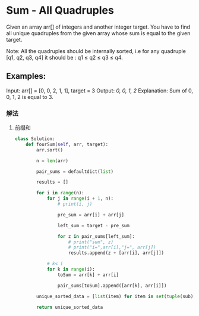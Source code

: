 * Sum - All Quadruples

Given an array arr[] of integers and another integer target. You have to find all unique quadruples from the given array whose sum is equal to the given target.

Note: All the quadruples should be internally sorted, i.e for any quadruple [q1, q2, q3, q4] it should be : q1 ≤ q2 ≤ q3 ≤ q4.

** Examples:

#+begin_center
Input: arr[] = [0, 0, 2, 1, 1], target = 3
Output: [[0, 0, 1, 2]]
Explanation: Sum of 0, 0, 1, 2 is equal to 3.
#+end_center


*** 解法

1. 前缀和

   #+begin_src python
class Solution:
    def fourSum(self, arr, target):
        arr.sort()

        n = len(arr)

        pair_sums = defaultdict(list)

        results = []

        for i in range(n):
            for j in range(i + 1, n):
                # print(i, j)

                pre_sum = arr[i] + arr[j]

                left_sum = target - pre_sum

                for z in pair_sums[left_sum]:
                    # print("sum", z)
                    # print("i=",arr[i],"j=", arr[j])
                    results.append(z + [arr[i], arr[j]])

            # k< i
            for k in range(i):
                toSum = arr[k] + arr[i]

                pair_sums[toSum].append([arr[k], arr[i]])

        unique_sorted_data = [list(item) for item in set(tuple(sub) for sub in results)]

        return unique_sorted_data

   #+end_src
